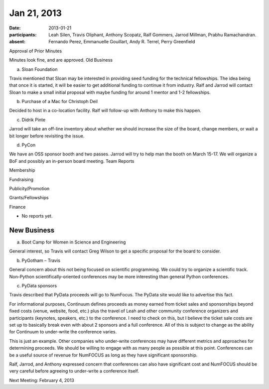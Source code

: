 Jan 21, 2013
############

:date: 2013-01-21
:participants: Leah Silen, Travis Oliphant, Anthony Scopatz, Ralf Gommers, Jarrod Millman, Prabhu Ramachandran.
:absent: Fernando Perez, Emmanuelle Gouillart, Andy R. Terrel, Perry Greenfield

Approval of Prior Minutes

Minutes look fine, and are approved.
Old Business

a.  Sloan Foundation

Travis mentioned that Sloan may be interested in providing seed funding for the technical fellowships.  The idea being that once it is started, it will be easier to get additional funding to continue it from industry.  Ralf and Jarrod will contact Sloan to make a small initial proposal with maybe funding for around 1 mentor and 1-2 fellowships.

b.  Purchase of a Mac for Christoph Deil

Decided to host in a co-location facility. Ralf will follow-up with Anthony to make this happen.

c.  Didrik Pinte

Jarrod will take an off-line inventory about whether we should increase the size of the board, change members, or wait a bit longer before revisiting the issue.

d.  PyCon

We have an OSS sponsor booth and two passes.  Jarrod will try to help man the booth on March 15-17.  We will organize a BoF and possibly an in-person board meeting.
Team Reports

Membership

Fundraising

Publicity/Promotion

Grants/Fellowships

Finance

- No reports yet.

New Business
------------

a.  Boot Camp for Women in Science and Engineering

General interest, so Travis will contact Greg Wilson to get a specific proposal for the board to consider.

b.  PyGotham – Travis

General concern about this not being focused on scientific programming. We could try to organize a scientific track.
Non-Python scientifically-oriented conferences may be more interesting than general Python conferences.

c.  PyData sponsors

Travis described that PyData proceeds will go to NumFocus.   The PyData site would like to advertise this fact.

For informational purposes, Continuum defines proceeds as money earned from ticket sales and sponsorships beyond fixed costs (venue, website, food, etc.) plus the travel of Leah and other community conference organizers and participants (keynotes, speakers, etc.) to the conference.  I need to check on this, but I believe the ticket sale costs are set up to basically break even with about 2 sponsors and a full conference. All of this is subject to change as the ability for Continuum to under-write the conference varies.

This is just an example.  Other companies who under-write conferences may have different metrics and approaches for determining proceeds.  We should be willing to engage with as many people as possible at this point.  Conferences can be a useful source of revenue for NumFOCUS as long as they have significant sponsorship.

Ralf, Jarrod, and Anthony expressed concern that conferences can also have significant cost and NumFOCUS should be very careful before agreeing to under-write a conference itself.

Next Meeting: February 4, 2013

